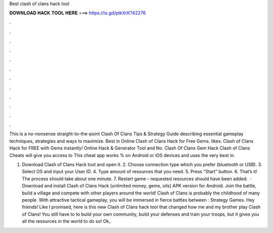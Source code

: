 Best clash of clans hack tool



𝐃𝐎𝐖𝐍𝐋𝐎𝐀𝐃 𝐇𝐀𝐂𝐊 𝐓𝐎𝐎𝐋 𝐇𝐄𝐑𝐄 ===> https://is.gd/ptkXrK?42276



.



.



.



.



.



.



.



.



.



.



.



.

This is a no-nonsense straight-to-the-point Clash Of Clans Tips & Strategy Guide describing essential gameplay techniques, strategies and ways to maximize. Best in Online Clash of Clans Hack for Free Gems. likes. Clash of Clans Hack for FREE with Gems instantly! Online Hack & Generator Tool and No. Clash Of Clans Gem Hack Clash of Clans Cheats will give you access to This cheat app works % on Android or iOS devices and uses the very best in.

1. Download Clash of Clans Hack tool and open it. 2. Choose connection type which you prefer (bluetooth or USB). 3. Select OS and input your User ID. 4. Type amount of resources that you need. 5. Press “Start” button. 6. That’s it! The process should take about one minute. 7. Restart game – requested resources should have been added.  · Download and install Clash of Clans Hack (unlimited money, gems, oils) APK version for Android. Join the battle, build a village and compete with other players around the world! Clash of Clans is probably the childhood of many people. With attractive tactical gameplay, you will be immersed in fierce battles between : Strategy Games. Hey friends! Like I promised, here is this new Clash of Clans hack tool that changed how me and my brother play Clash of Clans! You still have to to build your own community, build your defenses and train your troops, but it gives you all the resources in the world to do so! Ok,.
